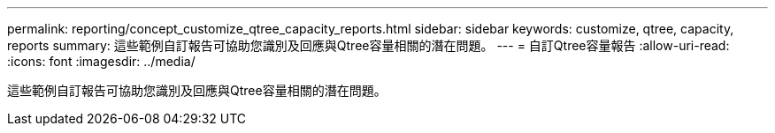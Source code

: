 ---
permalink: reporting/concept_customize_qtree_capacity_reports.html 
sidebar: sidebar 
keywords: customize, qtree, capacity, reports 
summary: 這些範例自訂報告可協助您識別及回應與Qtree容量相關的潛在問題。 
---
= 自訂Qtree容量報告
:allow-uri-read: 
:icons: font
:imagesdir: ../media/


[role="lead"]
這些範例自訂報告可協助您識別及回應與Qtree容量相關的潛在問題。
